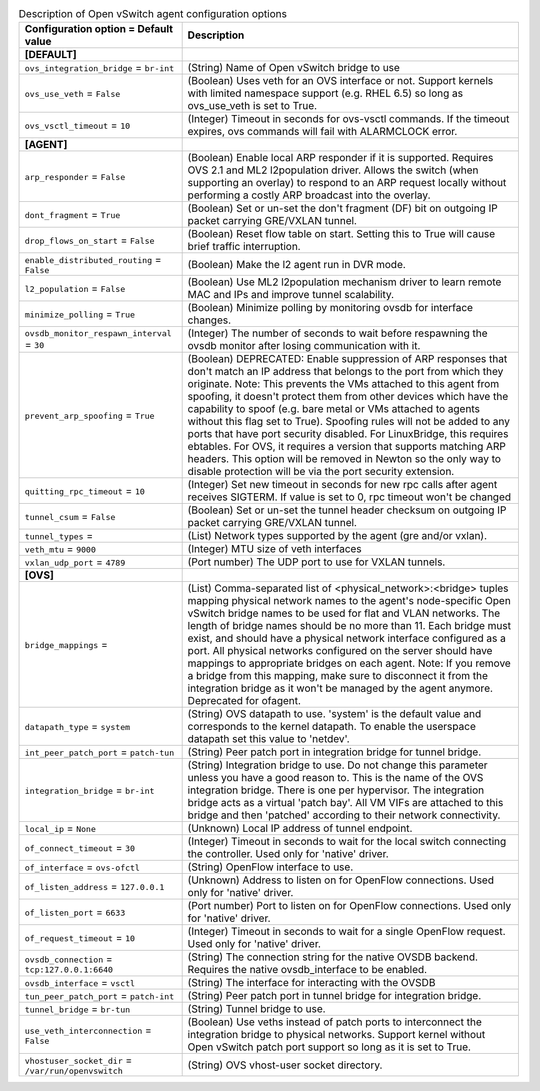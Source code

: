 ..
    Warning: Do not edit this file. It is automatically generated from the
    software project's code and your changes will be overwritten.

    The tool to generate this file lives in openstack-doc-tools repository.

    Please make any changes needed in the code, then run the
    autogenerate-config-doc tool from the openstack-doc-tools repository, or
    ask for help on the documentation mailing list, IRC channel or meeting.

.. _neutron-openvswitch_agent:

.. list-table:: Description of Open vSwitch agent configuration options
   :header-rows: 1
   :class: config-ref-table

   * - Configuration option = Default value
     - Description
   * - **[DEFAULT]**
     -
   * - ``ovs_integration_bridge`` = ``br-int``
     - (String) Name of Open vSwitch bridge to use
   * - ``ovs_use_veth`` = ``False``
     - (Boolean) Uses veth for an OVS interface or not. Support kernels with limited namespace support (e.g. RHEL 6.5) so long as ovs_use_veth is set to True.
   * - ``ovs_vsctl_timeout`` = ``10``
     - (Integer) Timeout in seconds for ovs-vsctl commands. If the timeout expires, ovs commands will fail with ALARMCLOCK error.
   * - **[AGENT]**
     -
   * - ``arp_responder`` = ``False``
     - (Boolean) Enable local ARP responder if it is supported. Requires OVS 2.1 and ML2 l2population driver. Allows the switch (when supporting an overlay) to respond to an ARP request locally without performing a costly ARP broadcast into the overlay.
   * - ``dont_fragment`` = ``True``
     - (Boolean) Set or un-set the don't fragment (DF) bit on outgoing IP packet carrying GRE/VXLAN tunnel.
   * - ``drop_flows_on_start`` = ``False``
     - (Boolean) Reset flow table on start. Setting this to True will cause brief traffic interruption.
   * - ``enable_distributed_routing`` = ``False``
     - (Boolean) Make the l2 agent run in DVR mode.
   * - ``l2_population`` = ``False``
     - (Boolean) Use ML2 l2population mechanism driver to learn remote MAC and IPs and improve tunnel scalability.
   * - ``minimize_polling`` = ``True``
     - (Boolean) Minimize polling by monitoring ovsdb for interface changes.
   * - ``ovsdb_monitor_respawn_interval`` = ``30``
     - (Integer) The number of seconds to wait before respawning the ovsdb monitor after losing communication with it.
   * - ``prevent_arp_spoofing`` = ``True``
     - (Boolean) DEPRECATED: Enable suppression of ARP responses that don't match an IP address that belongs to the port from which they originate. Note: This prevents the VMs attached to this agent from spoofing, it doesn't protect them from other devices which have the capability to spoof (e.g. bare metal or VMs attached to agents without this flag set to True). Spoofing rules will not be added to any ports that have port security disabled. For LinuxBridge, this requires ebtables. For OVS, it requires a version that supports matching ARP headers. This option will be removed in Newton so the only way to disable protection will be via the port security extension.
   * - ``quitting_rpc_timeout`` = ``10``
     - (Integer) Set new timeout in seconds for new rpc calls after agent receives SIGTERM. If value is set to 0, rpc timeout won't be changed
   * - ``tunnel_csum`` = ``False``
     - (Boolean) Set or un-set the tunnel header checksum on outgoing IP packet carrying GRE/VXLAN tunnel.
   * - ``tunnel_types`` =
     - (List) Network types supported by the agent (gre and/or vxlan).
   * - ``veth_mtu`` = ``9000``
     - (Integer) MTU size of veth interfaces
   * - ``vxlan_udp_port`` = ``4789``
     - (Port number) The UDP port to use for VXLAN tunnels.
   * - **[OVS]**
     -
   * - ``bridge_mappings`` =
     - (List) Comma-separated list of <physical_network>:<bridge> tuples mapping physical network names to the agent's node-specific Open vSwitch bridge names to be used for flat and VLAN networks. The length of bridge names should be no more than 11. Each bridge must exist, and should have a physical network interface configured as a port. All physical networks configured on the server should have mappings to appropriate bridges on each agent. Note: If you remove a bridge from this mapping, make sure to disconnect it from the integration bridge as it won't be managed by the agent anymore. Deprecated for ofagent.
   * - ``datapath_type`` = ``system``
     - (String) OVS datapath to use. 'system' is the default value and corresponds to the kernel datapath. To enable the userspace datapath set this value to 'netdev'.
   * - ``int_peer_patch_port`` = ``patch-tun``
     - (String) Peer patch port in integration bridge for tunnel bridge.
   * - ``integration_bridge`` = ``br-int``
     - (String) Integration bridge to use. Do not change this parameter unless you have a good reason to. This is the name of the OVS integration bridge. There is one per hypervisor. The integration bridge acts as a virtual 'patch bay'. All VM VIFs are attached to this bridge and then 'patched' according to their network connectivity.
   * - ``local_ip`` = ``None``
     - (Unknown) Local IP address of tunnel endpoint.
   * - ``of_connect_timeout`` = ``30``
     - (Integer) Timeout in seconds to wait for the local switch connecting the controller. Used only for 'native' driver.
   * - ``of_interface`` = ``ovs-ofctl``
     - (String) OpenFlow interface to use.
   * - ``of_listen_address`` = ``127.0.0.1``
     - (Unknown) Address to listen on for OpenFlow connections. Used only for 'native' driver.
   * - ``of_listen_port`` = ``6633``
     - (Port number) Port to listen on for OpenFlow connections. Used only for 'native' driver.
   * - ``of_request_timeout`` = ``10``
     - (Integer) Timeout in seconds to wait for a single OpenFlow request. Used only for 'native' driver.
   * - ``ovsdb_connection`` = ``tcp:127.0.0.1:6640``
     - (String) The connection string for the native OVSDB backend. Requires the native ovsdb_interface to be enabled.
   * - ``ovsdb_interface`` = ``vsctl``
     - (String) The interface for interacting with the OVSDB
   * - ``tun_peer_patch_port`` = ``patch-int``
     - (String) Peer patch port in tunnel bridge for integration bridge.
   * - ``tunnel_bridge`` = ``br-tun``
     - (String) Tunnel bridge to use.
   * - ``use_veth_interconnection`` = ``False``
     - (Boolean) Use veths instead of patch ports to interconnect the integration bridge to physical networks. Support kernel without Open vSwitch patch port support so long as it is set to True.
   * - ``vhostuser_socket_dir`` = ``/var/run/openvswitch``
     - (String) OVS vhost-user socket directory.
